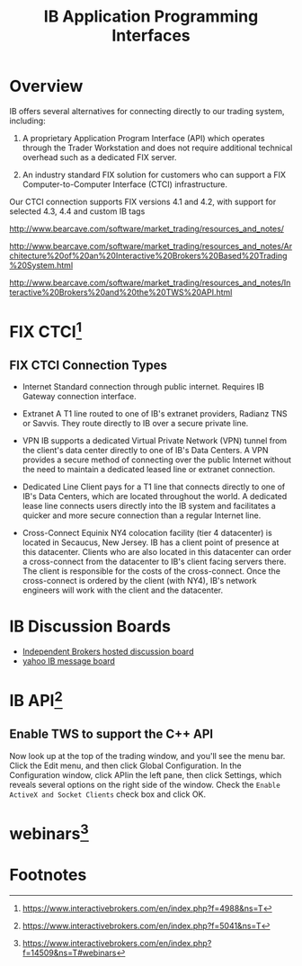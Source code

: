 #+OPTIONS: num:nil H:2 toc:t \n:nil @:t ::t |:t ^:t -:t f:t *:t TeX:t LaTeX:nil skip:nil d:t tags:not-in-toc
#+TITLE: IB Application Programming Interfaces


* Overview
IB offers several alternatives for connecting directly to our trading
system, including:

1. A proprietary Application Program Interface (API) which operates
   through the Trader Workstation and does not require additional
   technical overhead such as a dedicated FIX server.

2. An industry standard FIX solution for customers who can support a
   FIX Computer-to-Computer Interface (CTCI) infrastructure.

Our CTCI connection supports FIX versions 4.1 and 4.2, with support
for selected 4.3, 4.4 and custom IB tags

[[./Files/ib_connectivity.jpeg]]

http://www.bearcave.com/software/market_trading/resources_and_notes/

http://www.bearcave.com/software/market_trading/resources_and_notes/Architecture%20of%20an%20Interactive%20Brokers%20Based%20Trading%20System.html

http://www.bearcave.com/software/market_trading/resources_and_notes/Interactive%20Brokers%20and%20the%20TWS%20API.html
* FIX CTCI[fn:1]
** FIX CTCI Connection Types
+ Internet	Standard connection through public internet. Requires
  IB Gateway connection interface.

+ Extranet	A T1 line routed to one of IB's extranet providers,
  Radianz TNS or Savvis. They route directly to IB over a secure
  private line.

+ VPN	IB supports a dedicated Virtual Private Network (VPN) tunnel
  from the client's data center directly to one of IB's Data Centers.
  A VPN provides a secure method of connecting over the public
  Internet without the need to maintain a dedicated leased line or
  extranet connection.

+ Dedicated Line	Client pays for a T1 line that connects
  directly to one of IB's Data Centers, which are located throughout
  the world. A dedicated lease line connects users directly into the
  IB system and facilitates a quicker and more secure connection than
  a regular Internet line.

+ Cross-Connect	Equinix NY4 colocation facility (tier 4 datacenter) is
  located in Secaucus, New Jersey. IB has a client point of presence
  at this datacenter. Clients who are also located in this datacenter
  can order a cross-connect from the datacenter to IB's client facing
  servers there. The client is responsible for the costs of the
  cross-connect. Once the cross-connect is ordered by the client (with
  NY4), IB's network engineers will work with the client and the
  datacenter.

* IB Discussion Boards
+ [[https://www.interactivebrokers.com/fluxbb/index.php][Independent Brokers hosted discussion board]]
+ [[https://groups.yahoo.com/neo/groups/twsapi/info][yahoo IB message board]]

* IB API[fn:2]
** Enable TWS to support the C++ API
Now look up at the top of the trading window, and you'll see the menu
bar. Click the Edit menu, and then click Global Configuration. In the
Configuration window, click APIin the left pane, then click Settings,
which reveals several options on the right side of the window. Check
the =Enable ActiveX and Socket Clients= check box and click OK.


* webinars[fn:3]

* Footnotes

[fn:1] https://www.interactivebrokers.com/en/index.php?f=4988&ns=T

[fn:2] https://www.interactivebrokers.com/en/index.php?f=5041&ns=T

[fn:3] https://www.interactivebrokers.com/en/index.php?f=14509&ns=T#webinars

